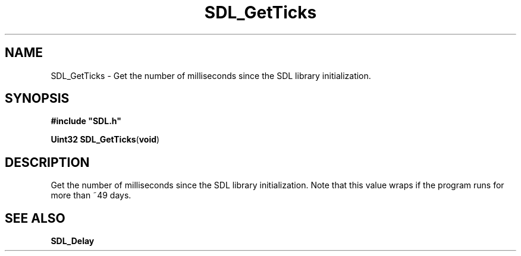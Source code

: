 .TH "SDL_GetTicks" "3" "Tue 11 Sep 2001, 23:01" "SDL" "SDL API Reference" 
.SH "NAME"
SDL_GetTicks \- Get the number of milliseconds since the SDL library initialization\&.
.SH "SYNOPSIS"
.PP
\fB#include "SDL\&.h"
.sp
\fBUint32 \fBSDL_GetTicks\fP\fR(\fBvoid\fR)
.SH "DESCRIPTION"
.PP
Get the number of milliseconds since the SDL library initialization\&. Note that this value wraps if the program runs for more than ~49 days\&.
.SH "SEE ALSO"
.PP
\fI\fBSDL_Delay\fP\fR
.\" created by instant / docbook-to-man, Tue 11 Sep 2001, 23:01
